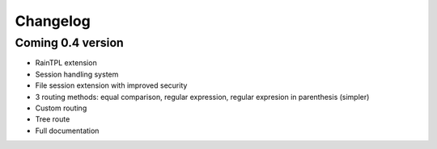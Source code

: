 Changelog
=========

Coming 0.4 version
------------------

- RainTPL extension
- Session handling system
- File session extension with improved security
- 3 routing methods: equal comparison, regular expression, regular expresion in parenthesis (simpler)
- Custom routing
- Tree route
- Full documentation
